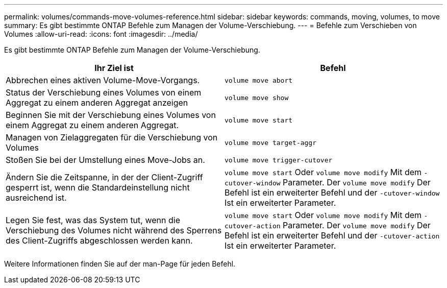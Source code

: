 ---
permalink: volumes/commands-move-volumes-reference.html 
sidebar: sidebar 
keywords: commands, moving, volumes, to move 
summary: Es gibt bestimmte ONTAP Befehle zum Managen der Volume-Verschiebung. 
---
= Befehle zum Verschieben von Volumes
:allow-uri-read: 
:icons: font
:imagesdir: ../media/


[role="lead"]
Es gibt bestimmte ONTAP Befehle zum Managen der Volume-Verschiebung.

[cols="2*"]
|===
| Ihr Ziel ist | Befehl 


 a| 
Abbrechen eines aktiven Volume-Move-Vorgangs.
 a| 
`volume move abort`



 a| 
Status der Verschiebung eines Volumes von einem Aggregat zu einem anderen Aggregat anzeigen
 a| 
`volume move show`



 a| 
Beginnen Sie mit der Verschiebung eines Volumes von einem Aggregat zu einem anderen Aggregat.
 a| 
`volume move start`



 a| 
Managen von Zielaggregaten für die Verschiebung von Volumes
 a| 
`volume move target-aggr`



 a| 
Stoßen Sie bei der Umstellung eines Move-Jobs an.
 a| 
`volume move trigger-cutover`



 a| 
Ändern Sie die Zeitspanne, in der der Client-Zugriff gesperrt ist, wenn die Standardeinstellung nicht ausreichend ist.
 a| 
`volume move start` Oder `volume move modify` Mit dem `-cutover-window` Parameter. Der `volume move modify` Der Befehl ist ein erweiterter Befehl und der `-cutover-window` Ist ein erweiterter Parameter.



 a| 
Legen Sie fest, was das System tut, wenn die Verschiebung des Volumes nicht während des Sperrens des Client-Zugriffs abgeschlossen werden kann.
 a| 
`volume move start` Oder `volume move modify` Mit dem `-cutover-action` Parameter. Der `volume move modify` Der Befehl ist ein erweiterter Befehl und der `-cutover-action` Ist ein erweiterter Parameter.

|===
Weitere Informationen finden Sie auf der man-Page für jeden Befehl.
